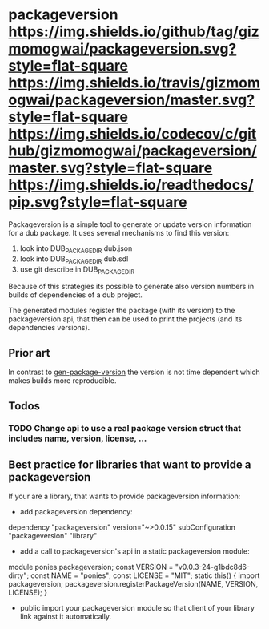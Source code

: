 * packageversion [[https://github.com/gizmomogwai/packageversion][https://img.shields.io/github/tag/gizmomogwai/packageversion.svg?style=flat-square]] [[https://travis-ci.org/gizmomogwai/packageversion][https://img.shields.io/travis/gizmomogwai/packageversion/master.svg?style=flat-square]] [[https://codecov.io/gh/gizmomogwai/packageversion][https://img.shields.io/codecov/c/github/gizmomogwai/packageversion/master.svg?style=flat-square]] [[https://gizmomogwai.github.io/packageversion][https://img.shields.io/readthedocs/pip.svg?style=flat-square]]

Packageversion is a simple tool to generate or update version information for a dub package.
It uses several mechanisms to find this version:
1. look into DUB_PACKAGE_DIR dub.json
2. look into DUB_PACKAGE_DIR dub.sdl
3. use git describe in DUB_PACKAGE_DIR
Because of this strategies its possible to generate also version numbers in builds of dependencies of a dub project.

The generated modules register the package (with its version) to the packageversion api, that then can be used to print
the projects (and its dependencies versions).

** Prior art
In contrast to [[https://github.com/Abscissa/gen-package-version][gen-package-version]] the version is not time dependent which makes builds more reproducible.

** Todos
*** TODO Change api to use a real package version struct that includes name, version, license, ...

** Best practice for libraries that want to provide a packageversion
If your are a library, that wants to provide packageversion information:
- add packageversion dependency:
#+NAME: add depencency
#+BEGIN_SRC: sdl
dependency "packageversion" version="~>0.0.15"
subConfiguration "packageversion" "library"
#+END_SRC
- add a call to packageversion's api in a static packageversion module:
#+NAME: use packageversion api
#+BEGIN_SRC: dlang
module ponies.packageversion;
const VERSION = "v0.0.3-24-g1bdc8d6-dirty";
const NAME = "ponies";
const LICENSE = "MIT";
static this()
{
    import packageversion;
    packageversion.registerPackageVersion(NAME, VERSION, LICENSE);
}
#+END_SRC
- public import your packageversion module so that client of your library link against it automatically.
